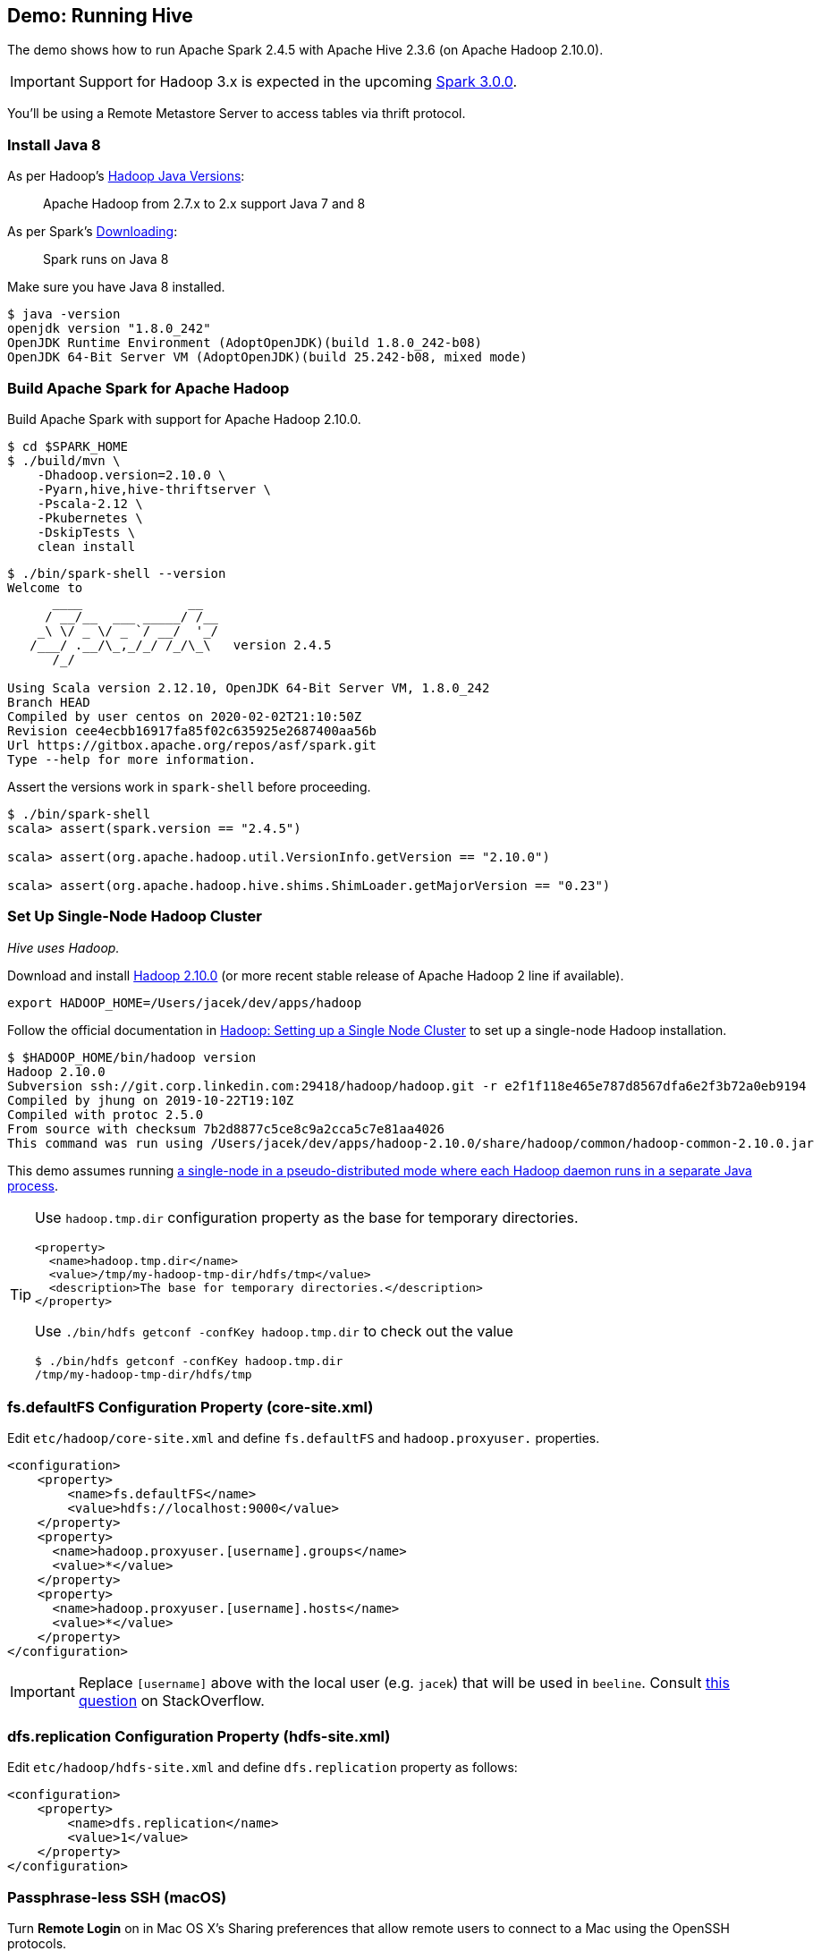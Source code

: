 == Demo: Running Hive

:spark-version: 2.4.5
:hive-version: 2.3.6
:hadoop-version: 2.10.0
:url-hive-javadoc: https://hive.apache.org/javadocs/r{hive-version}/api
:url-hadoop-docs: https://hadoop.apache.org/docs/r{hadoop-version}
:url-hadoop-javadoc: {url-hadoop-docs}/api

The demo shows how to run Apache Spark {spark-version} with Apache Hive {hive-version} (on Apache Hadoop {hadoop-version}).

IMPORTANT: Support for Hadoop 3.x is expected in the upcoming https://issues.apache.org/jira/browse/SPARK-23710[Spark 3.0.0].

You'll be using a Remote Metastore Server to access tables via thrift protocol.

=== Install Java 8

As per Hadoop's https://cwiki.apache.org/confluence/display/HADOOP/Hadoop+Java+Versions[Hadoop Java Versions]:

> Apache Hadoop from 2.7.x to 2.x support Java 7 and 8

As per Spark's https://spark.apache.org/docs/latest/#downloading[Downloading]:

> Spark runs on Java 8

Make sure you have Java 8 installed.

```
$ java -version
openjdk version "1.8.0_242"
OpenJDK Runtime Environment (AdoptOpenJDK)(build 1.8.0_242-b08)
OpenJDK 64-Bit Server VM (AdoptOpenJDK)(build 25.242-b08, mixed mode)
```

=== Build Apache Spark for Apache Hadoop

Build Apache Spark with support for Apache Hadoop {hadoop-version}.

```
$ cd $SPARK_HOME
$ ./build/mvn \
    -Dhadoop.version=2.10.0 \
    -Pyarn,hive,hive-thriftserver \
    -Pscala-2.12 \
    -Pkubernetes \
    -DskipTests \
    clean install
```

```
$ ./bin/spark-shell --version
Welcome to
      ____              __
     / __/__  ___ _____/ /__
    _\ \/ _ \/ _ `/ __/  '_/
   /___/ .__/\_,_/_/ /_/\_\   version 2.4.5
      /_/

Using Scala version 2.12.10, OpenJDK 64-Bit Server VM, 1.8.0_242
Branch HEAD
Compiled by user centos on 2020-02-02T21:10:50Z
Revision cee4ecbb16917fa85f02c635925e2687400aa56b
Url https://gitbox.apache.org/repos/asf/spark.git
Type --help for more information.
```

Assert the versions work in `spark-shell` before proceeding.

```
$ ./bin/spark-shell
scala> assert(spark.version == "2.4.5")

scala> assert(org.apache.hadoop.util.VersionInfo.getVersion == "2.10.0")

scala> assert(org.apache.hadoop.hive.shims.ShimLoader.getMajorVersion == "0.23")
```

=== Set Up Single-Node Hadoop Cluster

_Hive uses Hadoop._

Download and install https://hadoop.apache.org/release/{hadoop-version}.html[Hadoop {hadoop-version}] (or more recent stable release of Apache Hadoop 2 line if available).

```
export HADOOP_HOME=/Users/jacek/dev/apps/hadoop
```

Follow the official documentation in {url-hadoop-docs}/hadoop-project-dist/hadoop-common/SingleCluster.html[Hadoop: Setting up a Single Node Cluster] to set up a single-node Hadoop installation.

```
$ $HADOOP_HOME/bin/hadoop version
Hadoop 2.10.0
Subversion ssh://git.corp.linkedin.com:29418/hadoop/hadoop.git -r e2f1f118e465e787d8567dfa6e2f3b72a0eb9194
Compiled by jhung on 2019-10-22T19:10Z
Compiled with protoc 2.5.0
From source with checksum 7b2d8877c5ce8c9a2cca5c7e81aa4026
This command was run using /Users/jacek/dev/apps/hadoop-2.10.0/share/hadoop/common/hadoop-common-2.10.0.jar
```

This demo assumes running {url-hadoop-docs}/hadoop-project-dist/hadoop-common/SingleCluster.html#Pseudo-Distributed_Operation[a single-node in a pseudo-distributed mode where each Hadoop daemon runs in a separate Java process].

[TIP]
====
Use `hadoop.tmp.dir` configuration property as the base for temporary directories.

[source, xml]
----
<property>
  <name>hadoop.tmp.dir</name>
  <value>/tmp/my-hadoop-tmp-dir/hdfs/tmp</value>
  <description>The base for temporary directories.</description>
</property>
----

Use `./bin/hdfs getconf -confKey hadoop.tmp.dir` to check out the value

```
$ ./bin/hdfs getconf -confKey hadoop.tmp.dir
/tmp/my-hadoop-tmp-dir/hdfs/tmp
```
====

=== fs.defaultFS Configuration Property (core-site.xml)

Edit `etc/hadoop/core-site.xml` and define `fs.defaultFS` and `hadoop.proxyuser.` properties.

[source, xml]
----
<configuration>
    <property>
        <name>fs.defaultFS</name>
        <value>hdfs://localhost:9000</value>
    </property>
    <property>
      <name>hadoop.proxyuser.[username].groups</name>
      <value>*</value>
    </property>
    <property>
      <name>hadoop.proxyuser.[username].hosts</name>
      <value>*</value>
    </property>
</configuration>
----

IMPORTANT: Replace `[username]` above with the local user (e.g. `jacek`) that will be used in `beeline`. Consult https://stackoverflow.com/q/43180305/1305344[this question] on StackOverflow.

=== dfs.replication Configuration Property (hdfs-site.xml)

Edit `etc/hadoop/hdfs-site.xml` and define `dfs.replication` property as follows:

[source, xml]
----
<configuration>
    <property>
        <name>dfs.replication</name>
        <value>1</value>
    </property>
</configuration>
----

=== Passphrase-less SSH (macOS)

Turn *Remote Login* on in Mac OS X's Sharing preferences that allow remote users to connect to a Mac using the OpenSSH protocols.

```
$ ssh-keygen -t rsa -P '' -f ~/.ssh/id_rsa_hadoop
$ cat ~/.ssh/id_rsa_hadoop.pub >> ~/.ssh/authorized_keys
$ chmod 0600 ~/.ssh/authorized_keys
```

=== Other Steps

You may want to set up `JAVA_HOME` in `etc/hadoop/hadoop-env.sh` as told in the file:

[quote]
----
# The only required environment variable is JAVA_HOME.  All others are
# optional.  When running a distributed configuration it is best to
# set JAVA_HOME in this file, so that it is correctly defined on
# remote nodes.
----

```
$ $HADOOP_HOME/bin/hdfs namenode -format
...
INFO common.Storage: Storage directory /tmp/hadoop-jacek/dfs/name has been successfully formatted.
...
```

[NOTE]
====
Use `./bin/hdfs namenode` to start a NameNode that will tell you that the local filesystem is not ready.

```
$ ./bin/hdfs namenode
18/01/09 15:43:11 INFO namenode.NameNode: STARTUP_MSG:
/************************************************************
STARTUP_MSG: Starting NameNode
STARTUP_MSG:   host = japila.local/192.168.1.2
STARTUP_MSG:   args = []
STARTUP_MSG:   version = 2.7.5
...
18/01/09 15:43:11 INFO namenode.NameNode: fs.defaultFS is hdfs://localhost:9000
18/01/09 15:43:11 INFO namenode.NameNode: Clients are to use localhost:9000 to access this namenode/service.
...
18/01/09 15:43:12 INFO hdfs.DFSUtil: Starting Web-server for hdfs at: http://0.0.0.0:50070
...
18/01/09 15:43:13 WARN common.Storage: Storage directory /private/tmp/hadoop-jacek/dfs/name does not exist
18/01/09 15:43:13 WARN namenode.FSNamesystem: Encountered exception loading fsimage
org.apache.hadoop.hdfs.server.common.InconsistentFSStateException: Directory /private/tmp/hadoop-jacek/dfs/name is in an inconsistent state: storage directory does not exist or is not accessible.
	at org.apache.hadoop.hdfs.server.namenode.FSImage.recoverStorageDirs(FSImage.java:382)
	at org.apache.hadoop.hdfs.server.namenode.FSImage.recoverTransitionRead(FSImage.java:233)
	at org.apache.hadoop.hdfs.server.namenode.FSNamesystem.loadFSImage(FSNamesystem.java:984)
	at org.apache.hadoop.hdfs.server.namenode.FSNamesystem.loadFromDisk(FSNamesystem.java:686)
	at org.apache.hadoop.hdfs.server.namenode.NameNode.loadNamesystem(NameNode.java:586)
	at org.apache.hadoop.hdfs.server.namenode.NameNode.initialize(NameNode.java:646)
	at org.apache.hadoop.hdfs.server.namenode.NameNode.<init>(NameNode.java:820)
	at org.apache.hadoop.hdfs.server.namenode.NameNode.<init>(NameNode.java:804)
	at org.apache.hadoop.hdfs.server.namenode.NameNode.createNameNode(NameNode.java:1516)
	at org.apache.hadoop.hdfs.server.namenode.NameNode.main(NameNode.java:1582)
...
18/01/09 15:43:13 ERROR namenode.NameNode: Failed to start namenode.
org.apache.hadoop.hdfs.server.common.InconsistentFSStateException: Directory /private/tmp/hadoop-jacek/dfs/name is in an inconsistent state: storage directory does not exist or is not accessible.
	at org.apache.hadoop.hdfs.server.namenode.FSImage.recoverStorageDirs(FSImage.java:382)
	at org.apache.hadoop.hdfs.server.namenode.FSImage.recoverTransitionRead(FSImage.java:233)
	at org.apache.hadoop.hdfs.server.namenode.FSNamesystem.loadFSImage(FSNamesystem.java:984)
	at org.apache.hadoop.hdfs.server.namenode.FSNamesystem.loadFromDisk(FSNamesystem.java:686)
	at org.apache.hadoop.hdfs.server.namenode.NameNode.loadNamesystem(NameNode.java:586)
	at org.apache.hadoop.hdfs.server.namenode.NameNode.initialize(NameNode.java:646)
	at org.apache.hadoop.hdfs.server.namenode.NameNode.<init>(NameNode.java:820)
	at org.apache.hadoop.hdfs.server.namenode.NameNode.<init>(NameNode.java:804)
	at org.apache.hadoop.hdfs.server.namenode.NameNode.createNameNode(NameNode.java:1516)
	at org.apache.hadoop.hdfs.server.namenode.NameNode.main(NameNode.java:1582)
```
====

Start Hadoop DFS using `start-dfs.sh` (and `tail -f logs/hadoop-\*-datanode-*.log`)

```
$ $HADOOP_HOME/sbin/start-dfs.sh
Starting namenodes on [localhost]
localhost: starting namenode, logging to /Users/jacek/dev/apps/hadoop-2.10.0/logs/hadoop-jacek-namenode-japila-new.local.out
localhost: starting datanode, logging to /Users/jacek/dev/apps/hadoop-2.10.0/logs/hadoop-jacek-datanode-japila-new.local.out
Starting secondary namenodes [0.0.0.0]
0.0.0.0: starting secondarynamenode, logging to /Users/jacek/dev/apps/hadoop-2.10.0/logs/hadoop-jacek-secondarynamenode-japila-new.local.out
```

List Hadoop's JVM processes using `jps -lm`.

```
$ jps -lm
50773 org.apache.hadoop.hdfs.server.datanode.DataNode
50870 org.apache.hadoop.hdfs.server.namenode.SecondaryNameNode
50695 org.apache.hadoop.hdfs.server.namenode.NameNode
```

NOTE: FIXME Are the steps in {url-hadoop-docs}/hadoop-project-dist/hadoop-common/SingleCluster.html#YARN_on_a_Single_Node[YARN on a Single Node] required for Hive?

=== Running Hive

NOTE: Following the steps in https://cwiki.apache.org/confluence/display/Hive/GettingStarted#GettingStarted-RunningHive[Running Hive].

```
$HADOOP_HOME/bin/hadoop fs -mkdir /tmp
$HADOOP_HOME/bin/hadoop fs -chmod g+w /tmp
```

```
$HADOOP_HOME/bin/hadoop fs -mkdir -p /user/hive/warehouse
$HADOOP_HOME/bin/hadoop fs -chmod g+w /user/hive/warehouse
```

Download and install http://hive.apache.org/downloads.html[Hive {hive-version}] (or more recent stable release of Apache Hive 2 line if available).

```
export HIVE_HOME=/Users/jacek/dev/apps/hive
```

=== Install PostgreSQL

You'll set up a remote metastore database (as https://cwiki.apache.org/confluence/display/Hive/AdminManual+Metastore+Administration#AdminManualMetastoreAdministration-RemoteMetastoreDatabase[This configuration of metastore database is recommended for any real use.]) and you'll be using https://www.enterprisedb.com/downloads/postgres-postgresql-downloads[PostgreSQL 12.2].

```
$ pg_ctl -D /usr/local/var/postgres start
server started
```

Download the most current version of https://jdbc.postgresql.org/download.html#current[PostgreSQL JDBC Driver], e.g. PostgreSQL JDBC 4.2 Driver, 42.2.11. Save the jar file (`postgresql-42.2.11.jar`) in `$HIVE_HOME/lib`.

=== Setting Up Remote Metastore Database

Create a database and a user in PostgreSQL for Hive.

```
createdb hive_demo
```

```
createuser APP
```

Create `conf/hive-site.xml` (based on `conf/hive-default.xml.template`) with the following properties:

[source, xml]
----
<?xml version="1.0" encoding="UTF-8" standalone="no"?>
<?xml-stylesheet type="text/xsl" href="configuration.xsl"?>
<configuration>
  <property>
    <name>javax.jdo.option.ConnectionURL</name>
    <value>jdbc:postgresql://localhost:5432/hive_demo</value>
  </property>
  <property>
    <name>javax.jdo.option.ConnectionDriverName</name>
    <value>org.postgresql.Driver</value>
  </property>
  <property>
    <name>hive.metastore.warehouse.dir</name>
    <value>hdfs://localhost:9000/user/hive/warehouse</value>
  </property>
</configuration>
----

Use the https://cwiki.apache.org/confluence/display/Hive/Hive+Schema+Tool[Hive Schema Tool] to create the metastore tables.

```
$ $HIVE_HOME/bin/schematool -dbType postgres -initSchema
Metastore connection URL:	 jdbc:postgresql://localhost:5432/hive_demo
Metastore Connection Driver :	 org.postgresql.Driver
Metastore connection User:	 APP
Starting metastore schema initialization to 2.3.0
Initialization script hive-schema-2.3.0.postgres.sql
Initialization script completed
schemaTool completed
```

```
$ $HIVE_HOME/bin/schematool -dbType postgres -info
Metastore connection URL:	 jdbc:postgresql://localhost:5432/hive_demo
Metastore Connection Driver :	 org.postgresql.Driver
Metastore connection User:	 APP
Hive distribution version:	 2.3.0
Metastore schema version:	 2.3.0
schemaTool completed
```

As per the https://cwiki.apache.org/confluence/display/Hive/GettingStarted#GettingStarted-RunningHiveServer2andBeeline.1[official documentation of Hive]:

> HiveCLI is now deprecated in favor of Beeline

Run HiveServer2.

```
$HIVE_HOME/bin/hiveserver2
```

Run Beeline (the HiveServer2 CLI).

```
$ $HIVE_HOME/bin/beeline -u jdbc:hive2://localhost:10000
...
Connecting to jdbc:hive2://localhost:10000
Connected to: Apache Hive (version 2.3.6)
Driver: Hive JDBC (version 2.3.6)
Transaction isolation: TRANSACTION_REPEATABLE_READ
Beeline version 2.3.6 by Apache Hive
0: jdbc:hive2://localhost:10000>
```

In the end, start a Hive Metastore Server (as described in https://cwiki.apache.org/confluence/display/Hive/AdminManual+Metastore+Administration#AdminManualMetastoreAdministration-RemoteMetastoreServer[Remote Metastore Server]).

```
hive --service metastore
...
Starting Hive Metastore Server
```

=== Connecting Apache Spark to Apache Hive

Create `$SPARK_HOME/conf/hive-site.xml` and define `hive.metastore.warehouse.dir` configuration property.

[source, xml]
----
<?xml version="1.0" encoding="UTF-8" standalone="no"?>
<?xml-stylesheet type="text/xsl" href="configuration.xsl"?>
<configuration>
  <property>
    <name>hive.metastore.uris</name>
    <value>thrift://localhost:9083</value>
  </property>
</configuration>
----

You may want to add the following to `conf/log4j.properties` for a more low-level logging:

```
log4j.logger.org.apache.spark.sql.hive.HiveUtils$=ALL
log4j.logger.org.apache.spark.sql.internal.SharedState=ALL
```

Start `spark-shell`.

```
$ $SPARK_HOME/bin/spark-shell \
  --jars \
    /Users/jacek/dev/apps/hive/lib/hive-metastore-2.3.6.jar,\
    /Users/jacek/dev/apps/hive/lib/hive-exec-2.3.6.jar,\
    /Users/jacek/dev/apps/hive/lib/hive-common-2.3.6.jar,\
    /Users/jacek/dev/apps/hive/lib/hive-serde-2.3.6.jar,\
    /Users/jacek/dev/apps/hive/lib/guava-14.0.1.jar \
  --conf spark.sql.hive.metastore.version=2.3 \
  --conf spark.sql.hive.metastore.jars="/Users/jacek/dev/apps/hive/lib/*" \
  --conf spark.sql.warehouse.dir=hdfs://localhost:9000/user/hive/warehouse
...
Welcome to
      ____              __
     / __/__  ___ _____/ /__
    _\ \/ _ \/ _ `/ __/  '_/
   /___/ .__/\_,_/_/ /_/\_\   version 2.4.5
      /_/

Using Scala version 2.12.10 (OpenJDK 64-Bit Server VM, Java 1.8.0_242)
Type in expressions to have them evaluated.
Type :help for more information.

scala>
```

With the `scala>` prompt you made sure that the `spark.sql.hive.metastore.version` and the JAR files are all correct (as the check happens while the `SparkSession` is created). Congratulations!

You may also want to check out the `spark.sql.catalogImplementation` internal property that should be `hive`.

```
assert(spark.conf.get("spark.sql.catalogImplementation") == "hive")
```

The most critical step is to check out the remote connection with the Hive Metastore Server via thrift. Execute the following command to list all tables known to Spark SQL (incl. Hive tables if there were any, but there are none by default).

```
scala> spark.catalog.listTables.show
+----+--------+-----------+---------+-----------+
|name|database|description|tableType|isTemporary|
+----+--------+-----------+---------+-----------+
+----+--------+-----------+---------+-----------+
```

There is one database in Hive by default.

```
0: jdbc:hive2://localhost:10000> show databases;
+----------------+
| database_name  |
+----------------+
| default        |
+----------------+
1 row selected (0.067 seconds)
```

List the tables in the `default` database. There should be some Hive tables listed.

```
scala> spark.sharedState.externalCatalog.listTables("default")
```

Create a partitioned table in Hive (based on the https://cwiki.apache.org/confluence/display/Hive/LanguageManual+DDL#LanguageManualDDL-CreateTableCreate/Drop/TruncateTable[official documentation of Hive]). Execute the following DDL in beeline.

```
CREATE TABLE demo_sales
(id BIGINT, amount BIGINT)
COMMENT 'Demo: Running Hive'
PARTITIONED BY (month INT);
```

In case of permission denied errors as the one below:

```
MetaException(message:Got exception: org.apache.hadoop.security.AccessControlException Permission denied: user=anonymous, access=WRITE, inode="/user/hive/warehouse":jacek:supergroup:drwxrwxr-x
```

you may want to simply change the permissions of the warehouse directory to allow anybody to write:

```
$ $HADOOP_HOME/bin/hadoop fs -chmod 777 /user/hive/warehouse
$ $HADOOP_HOME/bin/hadoop fs -ls /user/hive
Found 1 items
drwxrwxrwx   - jacek supergroup          0 2020-03-21 11:15 /user/hive/warehouse
```

Check out the table directory on HDFS.

```
$ $HADOOP_HOME/bin/hadoop fs -ls /user/hive/warehouse
Found 1 items
drwxrwxrwx   - anonymous supergroup          0 2020-03-21 14:00 /user/hive/warehouse/demo_sales
```

Insert some data.

```
INSERT INTO demo_sales PARTITION (month=2) VALUES (2, 'two');
```

Query the records in the table.

```
0: jdbc:hive2://localhost:10000> SELECT * FROM demo_sales;
+----------------+--------------------+-------------------+
| demo_sales.id  | demo_sales.amount  | demo_sales.month  |
+----------------+--------------------+-------------------+
| 2              | NULL               | 2                 |
+----------------+--------------------+-------------------+
1 row selected (0.112 seconds)
```

Display the partitions (there should really be one).

```
0: jdbc:hive2://localhost:10000> SHOW PARTITIONS demo_sales;
+------------+
| partition  |
+------------+
| month=2    |
+------------+
1 row selected (0.084 seconds)
```

Check out the table directory on HDFS.

```
$ $HADOOP_HOME/bin/hadoop fs -ls -R /user/hive/warehouse/demo_sales
drwxrwxrwx   - anonymous supergroup          0 2020-03-22 11:36 /user/hive/warehouse/demo_sales/month=2
-rwxrwxrwx   1 anonymous supergroup          5 2020-03-22 11:36 /user/hive/warehouse/demo_sales/month=2/000000_0
```

Time for some Spark.

Query the tables in the `default` database. There should be at least the one you've just created.

```
scala> spark.sharedState.externalCatalog.listTables("default")
res6: Seq[String] = Buffer(demo_sales)
```

Query the rows in the table.

```
scala> spark.table("demo_sales").show
+---+------+-----+
| id|amount|month|
+---+------+-----+
|  2|  null|    2|
+---+------+-----+
```

It all worked fine. _Congratulations!_
